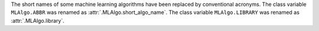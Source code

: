 The short names of some machine learning algorithms have been replaced by conventional acronyms.
The class variable ``MLAlgo.ABBR`` was renamed as :attr:`.MLAlgo.short_algo_name`.
The class variable ``MLAlgo.LIBRARY`` was renamed as :attr:`.MLAlgo.library`.
